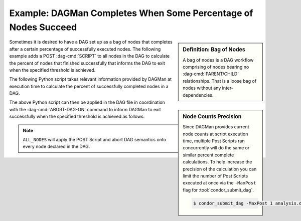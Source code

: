 Example: DAGMan Completes When Some Percentage of Nodes Succeed
===============================================================

.. sidebar:: Definition: Bag of Nodes

    A bag of nodes is a DAG workflow comprising of nodes bearing
    no :dag-cmd:`PARENT/CHILD` relationships. That is a loose bag
    of nodes without any inter-dependencies.

Sometimes it is desired to have a DAG set up as a bag of nodes that completes
after a certain percentage of successfully executed nodes. The following
example adds a POST :dag-cmd:`SCRIPT` to all nodes in the DAG to calculate the
percent of nodes that finished successfully that informs the DAG to exit when
the specified threshold is achieved.

The following Python script takes relevant information provided by DAGMan at
execution time to calculate the percent of successfully completed nodes in a DAG.

.. code-block:: python3
    :caption: Sample Python Script: dag_percent.py

    #!/usr/bin/env python3

    import sys

    def error(msg: str, code: int):
        """Print error message and exit with specified exit code"""
        print(f"ERROR: {msg}", file=sys.stderr)
        exit(code)


    def parse_args():
        """Parse command line arguments"""
        if len(sys.argv) != 4:
            error("Missing argument(s) DAGMan node counts", 1)

        try:
            TOTAL = int(sys.argv[1])
        except ValueError:
            error(f"Failed to convert total node count ({sys.argv[1]}) to integer", 1)

        try:
            DONE = int(sys.argv[2])
        except ValueError:
            error(f"Failed to convert done node count ({sys.argv[2]}) to integer", 1)

        try:
            CODE = int(sys.argv[3])
        except ValueError:
            error(f"Failed to convert job exit code ({sys.argv[3]}) to integer", 1)

        return (TOTAL, DONE, CODE)

    def main():
        THRESHOLD = 0.75

        total_nodes, num_done, exit_code = parse_args()

        # Include this node in done count if job exit code is 0
        num_done = num_done + int(exit_code == 0)
        print(f"Nodes Successfully Completed: {num_done}")

        p_done = float(num_done / total_nodes)
        print(f"DAG: {p_done}%")

        if p_done >= THRESHOLD:
            print(f"DAG is {p_done}% done!")
            sys.exit(124)

        sys.exit(exit_code)

    if __name__ == "__main__":
        main()


.. sidebar:: Node Counts Precision

    Since DAGMan provides current node counts at script execution time, multiple
    Post Scripts ran concurrently will do the same or similar percent complete
    calculations. To help increase the precision of the calculation you can limit
    the number of Post Scripts executed at once via the ``-MaxPost`` flag for
    :tool:`condor_submit_dag`.

    .. code-block:: console

        $ condor_submit_dag -MaxPost 1 analysis.dag

The above Python script can then be applied in the DAG file in coordination with
the :dag-cmd:`ABORT-DAG-ON` command to inform DAGMan to exit successfully when the
specified threshold is achieved as follows:

.. code-block:: condor-dagman
    :caption: Sample DAG: analysis.dag
    :emphasize-lines: 5,6

    # Bag of 1000 nodes
    # Example DAG Provided By:
    # https://htcondor.readthedocs.io/en/latest/auto-redirect.html?category=example&tag=bagman-percent-done

    SCRIPT POST ALL_NODES dag_percent.py $NODE_COUNT $DONE_COUNT $RETURN
    ABORT-DAG-ON ALL_NODES 124 RETURN 0

    JOB Node_1 awesome-science.sub
    JOB Node_2 awesome-science.sub
    ...
    JOB Node_999 awesome-science.sub
    JOB Node_1000 awesome-science.sub

.. note::

    ``ALL_NODES`` will apply the POST Script and abort DAG semantics onto every node
    declared in the DAG.
